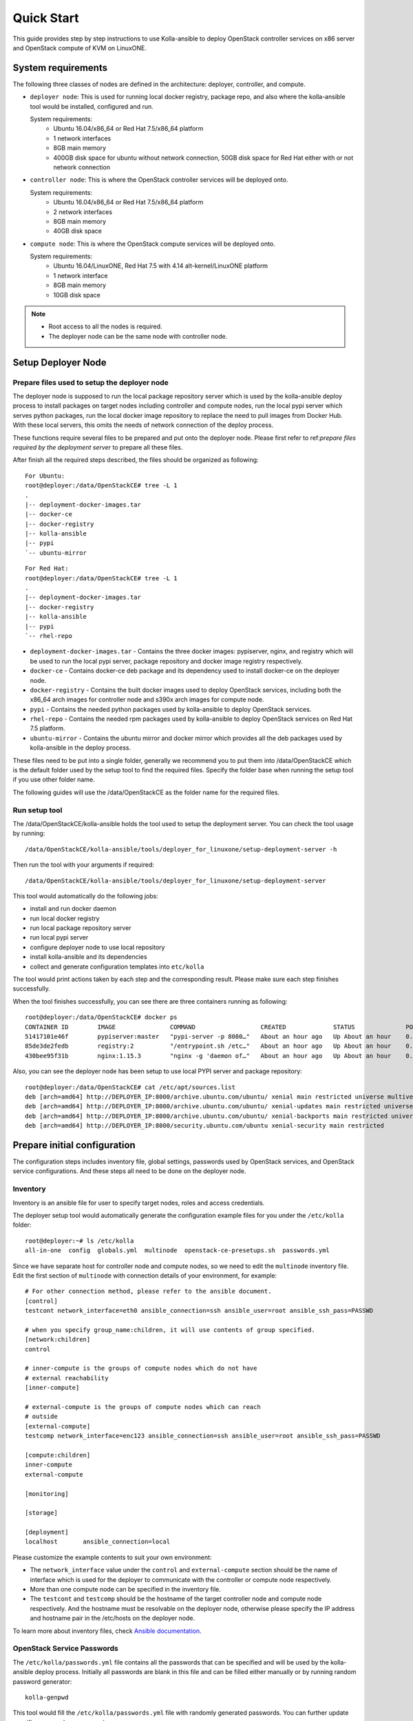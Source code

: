 .. quickstart:

===========
Quick Start
===========

This guide provides step by step instructions to use Kolla-ansible to deploy
OpenStack controller services on x86 server and OpenStack compute of KVM on
LinuxONE.


System requirements
~~~~~~~~~~~~~~~~~~~~~~

The following three classes of nodes are defined in the architecture: deployer,
controller, and compute.

- ``deployer node``: This is used for running local docker registry, package repo, and
  also where the kolla-ansible tool would be installed, configured and run.

  System requirements:
   * Ubuntu 16.04/x86_64 or Red Hat 7.5/x86_64 platform
   * 1 network interfaces
   * 8GB main memory
   * 400GB disk space for ubuntu without network connection, 50GB disk space for Red Hat either with or not network connection
- ``controller node``: This is where the OpenStack controller services will be deployed onto.

  System requirements:
   * Ubuntu 16.04/x86_64 or Red Hat 7.5/x86_64 platform
   * 2 network interfaces
   * 8GB main memory
   * 40GB disk space
- ``compute node``: This is where the OpenStack compute services will be deployed onto.

  System requirements:
   * Ubuntu 16.04/LinuxONE, Red Hat 7.5 with 4.14 alt-kernel/LinuxONE platform
   * 1 network interface
   * 8GB main memory
   * 10GB disk space

.. note::

    - Root access to all the nodes is required.
    - The deployer node can be the same node with controller node.


Setup Deployer Node
~~~~~~~~~~~~~~~~~~~~

Prepare files used to setup the deployer node
---------------------------------------------

The deployer node is supposed to run the local package repository server which is used
by the kolla-ansible deploy process to install packages on target nodes including controller
and compute nodes, run the local pypi server which serves python packages, run the local docker
image repository to replace the need to pull images from Docker Hub. With these local servers,
this omits the needs of network connection of the deploy process.

These functions require several files to be prepared and put onto the deployer node. Please first
refer to
ref:`prepare files required by the deployment server`
to prepare all these files.

After finish all the required steps described, the files should be organized as following:

::

    For Ubuntu:
    root@deployer:/data/OpenStackCE# tree -L 1
    .
    |-- deployment-docker-images.tar
    |-- docker-ce
    |-- docker-registry
    |-- kolla-ansible
    |-- pypi
    `-- ubuntu-mirror


::

    For Red Hat:
    root@deployer:/data/OpenStackCE# tree -L 1
    .
    |-- deployment-docker-images.tar
    |-- docker-registry
    |-- kolla-ansible
    |-- pypi
    `-- rhel-repo

-  ``deployment-docker-images.tar`` - Contains the three docker images: pypiserver, nginx, and registry
   which will be used to run the local pypi server, package repository and docker image registry
   respectively.
-  ``docker-ce`` - Contains docker-ce deb package and its dependency used to install docker-ce on the
   deployer node.
-  ``docker-registry`` - Contains the built docker images used to deploy OpenStack services, including
   both the x86_64 arch images for controller node and s390x arch images for compute node.
-  ``pypi`` - Contains the needed python packages used by kolla-ansible to deploy OpenStack services.
-  ``rhel-repo`` - Contains the needed rpm packages used by kolla-ansible to deploy OpenStack services on Red Hat 7.5 platform.
-  ``ubuntu-mirror`` - Contains the ubuntu mirror and docker mirror which provides all the deb packages
   used by kolla-ansible in the deploy process.

These files need to be put into a single folder, generally we recommend you to put them into /data/OpenStackCE
which is the default folder used by the setup tool to find the required files. Specify the folder base when
running the setup tool if you use other folder name.

The following guides will use the /data/OpenStackCE as the folder name for the required files.


Run setup tool
--------------

The /data/OpenStackCE/kolla-ansible holds the tool used to setup the deployment server.
You can check the tool usage by running:
::

    /data/OpenStackCE/kolla-ansible/tools/deployer_for_linuxone/setup-deployment-server -h

Then run the tool with your arguments if required:
::

    /data/OpenStackCE/kolla-ansible/tools/deployer_for_linuxone/setup-deployment-server

This tool would automatically do the following jobs:

- install and run docker daemon
- run local docker registry
- run local package repository server
- run local pypi server
- configure deployer node to use local repository
- install kolla-ansible and its dependencies
- collect and generate configuration templates into ``etc/kolla``

The tool would print actions taken by each step and the corresponding result. Please make sure each step finishes
successfully.

When the tool finishes successfully, you can see there are three containers running as following:
::

    root@deployer:/data/OpenStackCE# docker ps
    CONTAINER ID        IMAGE               COMMAND                  CREATED             STATUS              PORTS                    NAMES
    51417101e46f        pypiserver:master   "pypi-server -p 8080…"   About an hour ago   Up About an hour    0.0.0.0:8080->8080/tcp   pypiserver
    85de3de2fedb        registry:2          "/entrypoint.sh /etc…"   About an hour ago   Up About an hour    0.0.0.0:5001->5000/tcp   registry
    430bee95f31b        nginx:1.15.3        "nginx -g 'daemon of…"   About an hour ago   Up About an hour    0.0.0.0:8000->80/tcp     nginx

Also, you can see the deployer node has been setup to use local PYPI server and package repository:
::

    root@deployer:/data/OpenStackCE# cat /etc/apt/sources.list
    deb [arch=amd64] http://DEPLOYER_IP:8000/archive.ubuntu.com/ubuntu/ xenial main restricted universe multiverse
    deb [arch=amd64] http://DEPLOYER_IP:8000/archive.ubuntu.com/ubuntu/ xenial-updates main restricted universe multiverse
    deb [arch=amd64] http://DEPLOYER_IP:8000/archive.ubuntu.com/ubuntu/ xenial-backports main restricted universe multiverse
    deb [arch=amd64] http://DEPLOYER_IP:8000/security.ubuntu.com/ubuntu xenial-security main restricted


Prepare initial configuration
~~~~~~~~~~~~~~~~~~~~~~~~~~~~~

The configuration steps includes inventory file, global settings, passwords used by OpenStack services, and OpenStack
service configurations. And these steps all need to be done on the deployer node.

Inventory
---------

Inventory is an ansible file for user to specify target nodes, roles and access credentials.

The deployer setup tool would automatically generate the configuration example files for you under the ``/etc/kolla``
folder:
::

    root@deployer:~# ls /etc/kolla
    all-in-one  config  globals.yml  multinode  openstack-ce-presetups.sh  passwords.yml

Since we have separate host for controller node and compute nodes, so we need to edit the ``multinode`` inventory file.
Edit the first section of ``multinode`` with connection details of your environment, for example:

::

    # For other connection method, please refer to the ansible document.
    [control]
    testcont network_interface=eth0 ansible_connection=ssh ansible_user=root ansible_ssh_pass=PASSWD

    # when you specify group_name:children, it will use contents of group specified.
    [network:children]
    control

    # inner-compute is the groups of compute nodes which do not have
    # external reachability
    [inner-compute]
    
    # external-compute is the groups of compute nodes which can reach
    # outside
    [external-compute]
    testcomp network_interface=enc123 ansible_connection=ssh ansible_user=root ansible_ssh_pass=PASSWD
    
    [compute:children]
    inner-compute
    external-compute
    
    [monitoring]
    
    [storage]
    
    [deployment]
    localhost       ansible_connection=local

Please customize the example contents to suit your own environment:

- The ``network_interface`` value under the ``control`` and ``external-compute`` section should be the name of interface
  which is used for the deployer to communicate with the controller or compute node respectively.
- More than one compute node can be specified in the inventory file.
- The ``testcont`` and ``testcomp`` should be the hostname of the target controller node and compute node respectively.
  And the hostname must be resolvable on the deployer node, otherwise please specify the IP address and hostname pair
  in the /etc/hosts on the deployer node.

To learn more about inventory files, check
`Ansible documentation <http://docs.ansible.com/ansible/latest/intro_inventory.html>`_.

OpenStack Service Passwords
---------------------------

The ``/etc/kolla/passwords.yml`` file contains all the passwords that can be specified and will be used by the kolla-ansible
deploy process. Initially all passwords are blank in this file and can be filled either manually or by running random password
generator:

::

    kolla-genpwd

This tool would fill the ``/etc/kolla/passwords.yml`` file with randomly generated passwords. You can further update specific
passwords as you need.


Kolla-ansible Global Settings
-----------------------------

``/etc/kolla/globals.yml`` is the main configuration file used by Kolla-ansible. The deployer setup tool has automatically setup 
most of the required options for you, including:
::

    For Ubuntu:
    kolla_base_distro: "ubuntu"
    kolla_install_type: "binary"
    openstack_release: "queens"
    node_custom_config: "/etc/kolla/config"
    docker_registry: "DEPLOYER_IP:5001"
    docker_namespace: "linuxone"
    local_docker_apt_url: "http://DEPLOYER_IP:8000/download.docker.com/linux/ubuntu"
    enable_fluentd: "no"
    enable_haproxy: "no"
    enable_heat: "no"

::

    For Red Hat:
    kolla_base_distro: "ubuntu"
    kolla_install_type: "binary"
    openstack_release: "queens"
    node_custom_config: "/etc/kolla/config"
    docker_registry: "DEPLOYER_IP:5001"
    docker_namespace: "linuxone"
    #docker_yum_url option will be active only if you run the script with default local package resource
    docker_yum_url: "http://9.123.153.202:8000/x86_64/docker-ce"
    enable_fluentd: "no"
    enable_haproxy: "no"
    enable_heat: "no"

There are other options that are required to be specified as fit to your environment:

::

    # Set the kolla_internal_vip_address value to the IP address of your "network_interface" as set in the [control] section of
    # the inventory file.
    kolla_internal_vip_address: "YOURIP"
    # Set the neutron_external_interface to the interface given to neutron as its external network port. This interface should be
    # active without IP address.
    neutron_external_interface: "INTERFACE"
    # Optional but suggest to enable the following option for further debug convenience.
    openstack_logging_debug: "True"


OpenStack Service Configurations
--------------------------------

For deploy to kvm compute node on LinuxONE, some configurations are required for nova-compute service.

The deployer node setup tool automatically generated the /etc/kolla/config/nova/nova-compute.conf file that contains the required options,
you can customize this file to adjust your environment settings.

Other Configurations:

Kolla-ansible allows the operator to override configuration of services. Kolla-ansible will
look for a file in ``/etc/kolla/config/<< service name >>/<< config file >>``.
This can be done per-project, per-service or per-service-on-specified-host.


Deployment
~~~~~~~~~~

After configuration is set, we can proceed to the deployment phase.

* Bootstrap servers to setup basic host-level dependencies:

  ::

      kolla-ansible -i /etc/kolla/multinode bootstrap-servers

* Do pre-deployment checks for hosts:

  ::

      kolla-ansible -i /etc/kolla/multinode prechecks


* Proceed to actual OpenStack deployment:

  ::

      kolla-ansible -i /etc/kolla/multinode deploy

When this playbook finishes successfully, OpenStack should be up, running and functional!


Using OpenStack
~~~~~~~~~~~~~~~

OpenStack requires an openrc file where credentials for admin user etc are set.
To generate this file run

::

    kolla-ansible post-deploy
    . /etc/kolla/admin-openrc.sh

Install basic OpenStack CLI clients:

::

    pip install python-openstackclient python-glanceclient python-neutronclient